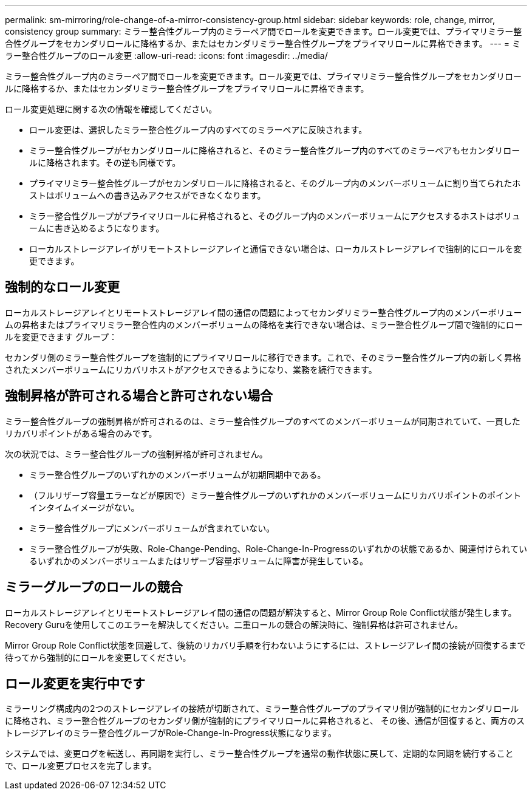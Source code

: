 ---
permalink: sm-mirroring/role-change-of-a-mirror-consistency-group.html 
sidebar: sidebar 
keywords: role, change, mirror, consistency group 
summary: ミラー整合性グループ内のミラーペア間でロールを変更できます。ロール変更では、プライマリミラー整合性グループをセカンダリロールに降格するか、またはセカンダリミラー整合性グループをプライマリロールに昇格できます。 
---
= ミラー整合性グループのロール変更
:allow-uri-read: 
:icons: font
:imagesdir: ../media/


[role="lead"]
ミラー整合性グループ内のミラーペア間でロールを変更できます。ロール変更では、プライマリミラー整合性グループをセカンダリロールに降格するか、またはセカンダリミラー整合性グループをプライマリロールに昇格できます。

ロール変更処理に関する次の情報を確認してください。

* ロール変更は、選択したミラー整合性グループ内のすべてのミラーペアに反映されます。
* ミラー整合性グループがセカンダリロールに降格されると、そのミラー整合性グループ内のすべてのミラーペアもセカンダリロールに降格されます。その逆も同様です。
* プライマリミラー整合性グループがセカンダリロールに降格されると、そのグループ内のメンバーボリュームに割り当てられたホストはボリュームへの書き込みアクセスができなくなります。
* ミラー整合性グループがプライマリロールに昇格されると、そのグループ内のメンバーボリュームにアクセスするホストはボリュームに書き込めるようになります。
* ローカルストレージアレイがリモートストレージアレイと通信できない場合は、ローカルストレージアレイで強制的にロールを変更できます。




== 強制的なロール変更

ローカルストレージアレイとリモートストレージアレイ間の通信の問題によってセカンダリミラー整合性グループ内のメンバーボリュームの昇格またはプライマリミラー整合性内のメンバーボリュームの降格を実行できない場合は、ミラー整合性グループ間で強制的にロールを変更できます グループ：

セカンダリ側のミラー整合性グループを強制的にプライマリロールに移行できます。これで、そのミラー整合性グループ内の新しく昇格されたメンバーボリュームにリカバリホストがアクセスできるようになり、業務を続行できます。



== 強制昇格が許可される場合と許可されない場合

ミラー整合性グループの強制昇格が許可されるのは、ミラー整合性グループのすべてのメンバーボリュームが同期されていて、一貫したリカバリポイントがある場合のみです。

次の状況では、ミラー整合性グループの強制昇格が許可されません。

* ミラー整合性グループのいずれかのメンバーボリュームが初期同期中である。
* （フルリザーブ容量エラーなどが原因で）ミラー整合性グループのいずれかのメンバーボリュームにリカバリポイントのポイントインタイムイメージがない。
* ミラー整合性グループにメンバーボリュームが含まれていない。
* ミラー整合性グループが失敗、Role-Change-Pending、Role-Change-In-Progressのいずれかの状態であるか、関連付けられているいずれかのメンバーボリュームまたはリザーブ容量ボリュームに障害が発生している。




== ミラーグループのロールの競合

ローカルストレージアレイとリモートストレージアレイ間の通信の問題が解決すると、Mirror Group Role Conflict状態が発生します。Recovery Guruを使用してこのエラーを解決してください。二重ロールの競合の解決時に、強制昇格は許可されません。

Mirror Group Role Conflict状態を回避して、後続のリカバリ手順を行わないようにするには、ストレージアレイ間の接続が回復するまで待ってから強制的にロールを変更してください。



== ロール変更を実行中です

ミラーリング構成内の2つのストレージアレイの接続が切断されて、ミラー整合性グループのプライマリ側が強制的にセカンダリロールに降格され、ミラー整合性グループのセカンダリ側が強制的にプライマリロールに昇格されると、 その後、通信が回復すると、両方のストレージアレイのミラー整合性グループがRole-Change-In-Progress状態になります。

システムでは、変更ログを転送し、再同期を実行し、ミラー整合性グループを通常の動作状態に戻して、定期的な同期を続行することで、ロール変更プロセスを完了します。
